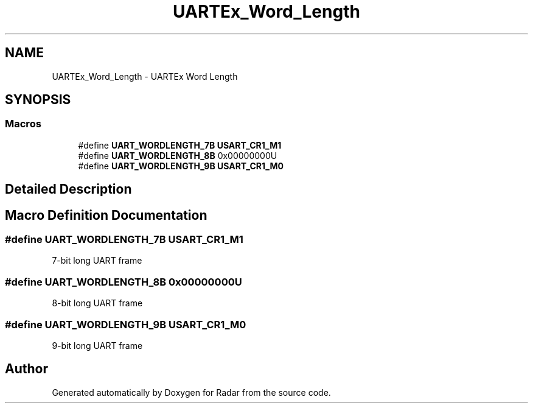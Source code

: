 .TH "UARTEx_Word_Length" 3 "Version 1.0.0" "Radar" \" -*- nroff -*-
.ad l
.nh
.SH NAME
UARTEx_Word_Length \- UARTEx Word Length
.SH SYNOPSIS
.br
.PP
.SS "Macros"

.in +1c
.ti -1c
.RI "#define \fBUART_WORDLENGTH_7B\fP   \fBUSART_CR1_M1\fP"
.br
.ti -1c
.RI "#define \fBUART_WORDLENGTH_8B\fP   0x00000000U"
.br
.ti -1c
.RI "#define \fBUART_WORDLENGTH_9B\fP   \fBUSART_CR1_M0\fP"
.br
.in -1c
.SH "Detailed Description"
.PP 

.SH "Macro Definition Documentation"
.PP 
.SS "#define UART_WORDLENGTH_7B   \fBUSART_CR1_M1\fP"
7-bit long UART frame 
.SS "#define UART_WORDLENGTH_8B   0x00000000U"
8-bit long UART frame 
.SS "#define UART_WORDLENGTH_9B   \fBUSART_CR1_M0\fP"
9-bit long UART frame 
.SH "Author"
.PP 
Generated automatically by Doxygen for Radar from the source code\&.
